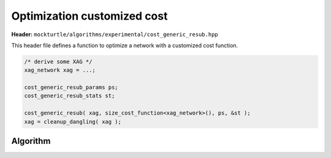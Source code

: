 .. _cost_generic_resub:

Optimization customized cost
-------------------------

**Header:** ``mockturtle/algorithms/experimental/cost_generic_resub.hpp``

This header file defines a function to optimize a network with a customized cost function. 

.. code-block:: c++

   /* derive some XAG */
   xag_network xag = ...;

   cost_generic_resub_params ps;
   cost_generic_resub_stats st;

   cost_generic_resub( xag, size_cost_function<xag_network>(), ps, &st );
   xag = cleanup_dangling( xag );


Algorithm
~~~~~~~~~

.. doxygenfunction:: mockturtle::experimental::cost_generic_resub
